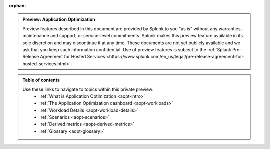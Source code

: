 :orphan:

.. _toc:

.. admonition:: Preview: Application Optimization

    Preview features described in this document are provided by Splunk to you "as is" 
    without any warranties, maintenance and support, or service-level commitments. 
    Splunk makes this preview feature available in its sole discretion and may 
    discontinue it at any time. These documents are not yet publicly available and 
    we ask that you keep such information confidential. Use of preview features is 
    subject to the :ref:`Splunk Pre-Release Agreement for Hosted Services 
    <https://www.splunk.com/en_us/legal/pre-release-agreement-for-hosted-services.html>`.


.. admonition:: Table of contents

    Use these links to navigate to topics within this private preview: 
        * :ref:`What is Application Optimization <aopt-intro>`
        * :ref:`The Application Optimization dashboard <aopt-workloads>`
        * :ref:`Workload Details <aopt-workload-details>`
        * :ref:`Scenarios <aopt-scenarios>`
        * :ref:`Derived metrics <aopt-derived-metrics>`
        * :ref:`Glossary <aopt-glossary>`

